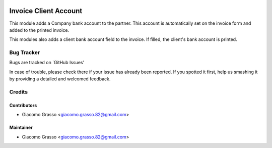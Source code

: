 .. image:: https://img.shields.io/badge/licence-AGPL--3-blue.svg
   :target: http://www.gnu.org/licenses/agpl-3.0-standalone.html
   :alt: License: AGPL-3

========================
Invoice Client Account
========================

This module adds a Company bank account to the partner.
This account is automatically set on the invoice form and added to the printed invoice.

This modules also adds a client bank account field to the invoice.
If filled, the client's bank account is printed.


Bug Tracker
============

Bugs are tracked on `GitHub Issues'

In case of trouble, please check there if your issue has already been reported. If you spotted it first,
help us smashing it by providing a detailed and welcomed feedback.

Credits
=========

Contributors
-------------

* Giacomo Grasso <giacomo.grasso.82@gmail.com>


Maintainer
-----------

* Giacomo Grasso <giacomo.grasso.82@gmail.com>
